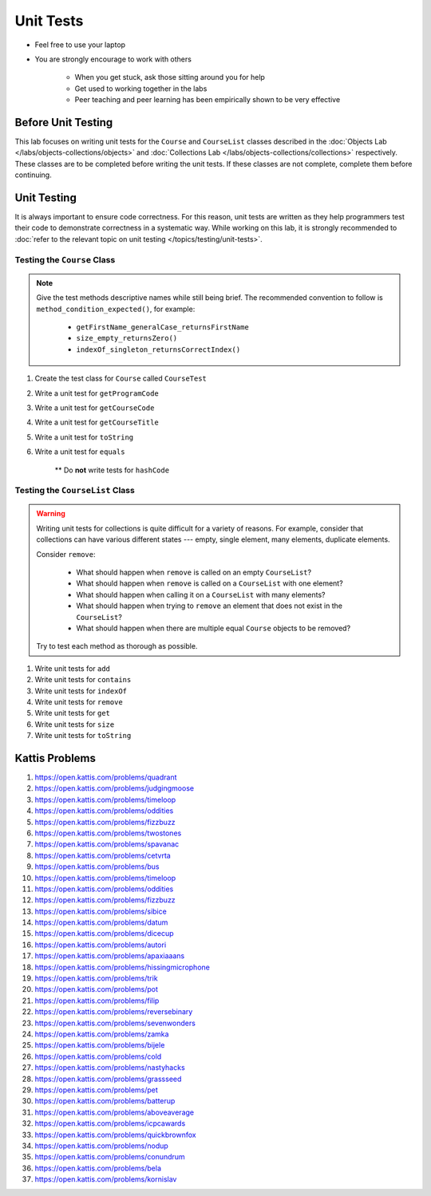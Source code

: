 **********
Unit Tests
**********

* Feel free to use your laptop
* You are strongly encourage to work with others

    * When you get stuck, ask those sitting around you for help
    * Get used to working together in the labs
    * Peer teaching and peer learning has been empirically shown to be very effective


Before Unit Testing
===================

This lab focuses on writing unit tests for the ``Course`` and ``CourseList`` classes described in the
:doc:`Objects Lab </labs/objects-collections/objects>` and
:doc:`Collections Lab </labs/objects-collections/collections>` respectively. These classes are to be completed before
writing the unit tests. If these classes are not complete, complete them before continuing.


Unit Testing
============

It is always important to ensure code correctness. For this reason, unit tests are written as they help programmers test
their code to demonstrate correctness in a systematic way. While working on this lab, it is strongly recommended to
:doc:`refer to the relevant topic on unit testing </topics/testing/unit-tests>`.



Testing the ``Course`` Class
----------------------------

.. note::

    Give the test methods descriptive names while still being brief. The recommended convention to follow is
    ``method_condition_expected()``, for example:

        * ``getFirstName_generalCase_returnsFirstName``
        * ``size_empty_returnsZero()``
        * ``indexOf_singleton_returnsCorrectIndex()``


#. Create the test class for ``Course`` called ``CourseTest``
#. Write a unit test for ``getProgramCode``
#. Write a unit test for ``getCourseCode``
#. Write a unit test for ``getCourseTitle``
#. Write a unit test for ``toString``
#. Write a unit test for ``equals``

    ** Do **not** write tests for ``hashCode``



Testing the ``CourseList`` Class
--------------------------------

.. warning::

    Writing unit tests for collections is quite difficult for a variety of reasons. For example, consider that
    collections can have various different states --- empty, single element, many elements, duplicate elements.

    Consider ``remove``:

        * What should happen when ``remove`` is called on an empty ``CourseList``?
        * What should happen when ``remove`` is called on a ``CourseList`` with one element?
        * What should happen when calling it on a ``CourseList`` with many elements?
        * What should happen when trying to ``remove`` an element that does not exist in the ``CourseList``?
        * What should happen when there are multiple equal ``Course`` objects to be removed?


    Try to test each method as thorough as possible.


#. Write unit tests for ``add``
#. Write unit tests for ``contains``
#. Write unit tests for ``indexOf``
#. Write unit tests for ``remove``
#. Write unit tests for ``get``
#. Write unit tests for ``size``
#. Write unit tests for ``toString``



Kattis Problems
===============

#. https://open.kattis.com/problems/quadrant
#. https://open.kattis.com/problems/judgingmoose
#. https://open.kattis.com/problems/timeloop
#. https://open.kattis.com/problems/oddities
#. https://open.kattis.com/problems/fizzbuzz
#. https://open.kattis.com/problems/twostones
#. https://open.kattis.com/problems/spavanac
#. https://open.kattis.com/problems/cetvrta
#. https://open.kattis.com/problems/bus
#. https://open.kattis.com/problems/timeloop
#. https://open.kattis.com/problems/oddities
#. https://open.kattis.com/problems/fizzbuzz
#. https://open.kattis.com/problems/sibice
#. https://open.kattis.com/problems/datum
#. https://open.kattis.com/problems/dicecup
#. https://open.kattis.com/problems/autori
#. https://open.kattis.com/problems/apaxiaaans
#. https://open.kattis.com/problems/hissingmicrophone
#. https://open.kattis.com/problems/trik
#. https://open.kattis.com/problems/pot
#. https://open.kattis.com/problems/filip
#. https://open.kattis.com/problems/reversebinary
#. https://open.kattis.com/problems/sevenwonders
#. https://open.kattis.com/problems/zamka
#. https://open.kattis.com/problems/bijele
#. https://open.kattis.com/problems/cold
#. https://open.kattis.com/problems/nastyhacks
#. https://open.kattis.com/problems/grassseed
#. https://open.kattis.com/problems/pet
#. https://open.kattis.com/problems/batterup
#. https://open.kattis.com/problems/aboveaverage
#. https://open.kattis.com/problems/icpcawards
#. https://open.kattis.com/problems/quickbrownfox
#. https://open.kattis.com/problems/nodup
#. https://open.kattis.com/problems/conundrum
#. https://open.kattis.com/problems/bela
#. https://open.kattis.com/problems/kornislav